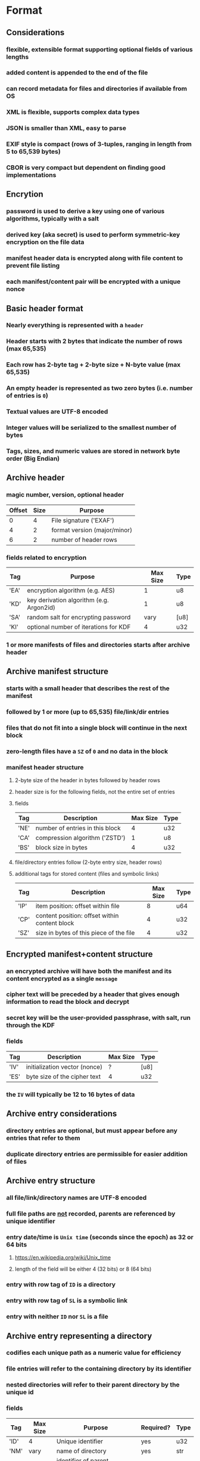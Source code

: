 * Format
** Considerations
*** flexible, extensible format supporting optional fields of various lengths
*** added content is appended to the end of the file
*** can record metadata for files and directories if available from OS
*** XML is flexible, supports complex data types
*** JSON is smaller than XML, easy to parse
*** EXIF style is compact (rows of 3-tuples, ranging in length from 5 to 65,539 bytes)
*** CBOR is very compact but dependent on finding good implementations
** Encrytion
*** password is used to derive a key using one of various algorithms, typically with a salt
*** derived key (aka secret) is used to perform symmetric-key encryption on the file data
*** manifest header data is encrypted along with file content to prevent file listing
*** each manifest/content pair will be encrypted with a unique nonce
** Basic header format
*** Nearly everything is represented with a ~header~
*** Header starts with 2 bytes that indicate the number of rows (max 65,535)
*** Each row has 2-byte tag + 2-byte size + N-byte value (max 65,535)
*** An empty header is represented as two zero bytes (i.e. number of entries is =0=)
*** Textual values are UTF-8 encoded
*** Integer values will be serialized to the smallest number of bytes
*** Tags, sizes, and numeric values are stored in network byte order (Big Endian)
** Archive header
*** magic number, version, optional header
| Offset | Size | Purpose                      |
|--------+------+------------------------------|
|      0 |    4 | File signature ('EXAF')      |
|      4 |    2 | format version (major/minor) |
|      6 |    2 | number of  header rows       |
*** fields related to encryption
| Tag  | Purpose                                  | Max Size | Type |
|------+------------------------------------------+----------+------|
| 'EA' | encryption algorithm (e.g. AES)          |        1 | u8   |
| 'KD' | key derivation algorithm (e.g. Argon2id) |        1 | u8   |
| 'SA' | random salt for encrypting password      |     vary | [u8] |
| 'KI' | optional number of iterations for KDF    |        4 | u32  |
*** 1 or more manifests of files and directories starts after archive header
** Archive manifest structure
*** starts with a small header that describes the rest of the manifest
*** followed by 1 or more (up to 65,535) file/link/dir entries
*** files that do not fit into a single block will continue in the next block
*** zero-length files have a =SZ= of =0= and no data in the block
*** manifest header structure
**** 2-byte size of the header in bytes followed by header rows
**** header size is for the following fields, not the entire set of entries
**** fields
| Tag  | Description                     | Max Size | Type |
|------+---------------------------------+----------+------|
| 'NE' | number of entries in this block |        4 | u32  |
| 'CA' | compression algorithm ('ZSTD')  |        1 | u8   |
| 'BS' | block size in bytes             |        4 | u32  |
**** file/directory entries follow (2-byte entry size, header rows)
**** additional tags for stored content (files and symbolic links)
| Tag  | Description                                   | Max Size | Type |
|------+-----------------------------------------------+----------+------|
| 'IP' | item position: offset within file             |        8 | u64  |
| 'CP' | content position: offset within content block |        4 | u32  |
| 'SZ' | size in bytes of this piece of the file       |        4 | u32  |
** Encrypted manifest+content structure
*** an encrypted archive will have both the manifest and its content encrypted as a single ~message~
*** cipher text will be preceded by a header that gives enough information to read the block and decrypt
*** secret key will be the user-provided passphrase, with salt, run through the KDF
*** fields
| Tag  | Description                   | Max Size | Type |
|------+-------------------------------+----------+------|
| 'IV' | initialization vector (nonce) | ?        | [u8] |
| 'ES' | byte size of the cipher text  | 4        | u32  |
*** the =IV= will typically be 12 to 16 bytes of data
** Archive entry considerations
*** directory entries are optional, but must appear before any entries that refer to them
*** duplicate directory entries are permissible for easier addition of files
** Archive entry structure
*** all file/link/directory names are UTF-8 encoded
*** full file paths are _not_ recorded, parents are referenced by unique identifier
*** entry date/time is ~Unix time~ (seconds since the epoch) as 32 or 64 bits
**** https://en.wikipedia.org/wiki/Unix_time
**** length of the field will be either 4 (32 bits) or 8 (64 bits)
*** entry with row tag of =ID= is a directory
*** entry with row tag of =SL= is a symbolic link
*** entry with neither =ID= nor =SL= is a file
** Archive entry representing a directory
*** codifies each unique path as a numeric value for efficiency
*** file entries will refer to the containing directory by its identifier
*** nested directories will refer to their parent directory by the unique id
*** fields
| Tag  | Max Size | Purpose                             | Required? | Type |
|------+----------+-------------------------------------+-----------+------|
| 'ID' |        4 | Unique identifier                   | yes       | u32  |
| 'NM' |     vary | name of directory                   | yes       | str  |
| 'PA' |        4 | identifier of parent directory      |           | u32  |
| 'MO' |        4 | Unix mode                           |           | u32  |
| 'FA' |        4 | Windows file attributes             |           | u32  |
| 'MT' |        8 | modification date/time as Unix time |           | i64  |
| 'CT' |        8 | creation date/time as Unix time     |           | i64  |
| 'AT' |        8 | access date/time as Unix time       |           | i64  |
| 'UN' |     vary | name of FS owner                    |           | str  |
| 'UI' |        4 | user identifier                     |           | u32  |
| 'GN' |     vary | name of FS group                    |           | str  |
| 'GI' |        4 | group identifier                    |           | u32  |
** Archive entry representing a file
*** fields
| Tag  | Max Size | Purpose                             | Required? | Type |
|------+----------+-------------------------------------+-----------+------|
| 'NM' |     vary | name of file                        | yes       | str  |
| 'PA' |        4 | identifier of parent directory      |           | u32  |
| 'MO' |        4 | Unix mode                           |           | u32  |
| 'FA' |        4 | Windows file attributes             |           | u32  |
| 'MT' |        8 | modification date/time as Unix time |           | i64  |
| 'CT' |        8 | creation date/time as Unix time     |           | i64  |
| 'AT' |        8 | access date/time as Unix time       |           | i64  |
| 'UN' |     vary | user name                           |           | str  |
| 'UI' |        4 | user identifier                     |           | u32  |
| 'GN' |     vary | group name                          |           | str  |
| 'GI' |        4 | group identifier                    |           | u32  |
** Archive entry representing a symbolic link
*** typically symbolic links do not have metadata, depends on OS
*** fields
| Tag  | Max Size | Purpose                        | Required? | Type |
|------+----------+--------------------------------+-----------+------|
| 'SL' | vary     | name of symbolic link          | yes       | str  |
| 'PA' | 4        | identifier of parent directory |           | u32  |
* Action Plan
** TODO document the basic format
** TODO experiment with different bundle size values (8, 16, 32, 64)
** TODO consider the versioned reader API and if it helps
** TODO implement =Reader.entries()= that returns an iterator
** TODO add an =unpack()= to the iterator item
*** =unpack()= should work for files, links, and directories
** TODO add =extract_all()= to =Reader=
** TODO add =extract_one()= to =Reader= that will extract a file, link, or directory
** TODO test: unit tests for =HeaderBuilder= and its number downsizing
*** output a zero-length header; should output =0x0000=
** TODO test: unit tests for all of the =get_header_*()= functions (number upsizing)
** TODO test: unit test that creates and extracts the =tiny_tree= set
** TODO test: unit tests for =read_link()=
** TODO test: unit tests for =write_link()=
** TODO test: unit tests for enum types into/from helpers
** TODO store metadata if option is given
*** if ~itempos~ is non-zero, file metadata should not be serialized to the block
** TODO adding new files to an archive needs to determine the highest unique identifier of the existing directories
** TODO set file/dir/link MT, AT, CT, mode, owners, etc on extract if option is given
*** do not do this by default, it almost certainly wouldn't work anyway
** TODO write examples
** TODO find a way to implement =cargo install= for easy installation of the binary
** TODO running =list= subcommand through =head= results in a ~broken pipe~ error
** nice-to-have: usage errors should be displayed nicely
** nice-to-have: include/exclude filters for create, list, and extract operations
** nice-to-have: option to add ~associated data~ when encrypting file with AEAD
** nice-to-have: check if compressed block is smaller, otherwise keep original data
** nice-to-have: sort incoming files by type (image vs text) to afford better compression
*** if files of a similar nature are grouped together, compression should yield better results
** nice-to-have: retain extended file attributes
*** need to record the names and raw values in some form of map
* Benchmarks
** Apache HTTPD 2.4.59 source
*** Ubuntu 22.04 VM, 8 Xeon X5550 2.67 GHz cores, 8 GB RAM, HDD
| archiver      | version | byte size | time      |
|---------------+---------+-----------+-----------|
| apparent size |         |  42225957 | ---       |
| Info-Zip      |     3.0 |  12557798 | 0m1.458s  |
| tar.zst       |    1.34 |   8852419 | 0m0.379s  |
| pack-rs       | 52cae5a |   8843264 | 0m0.529s  |
| exaf-rs       | ff113a8 |   8806379 | 0m0.550s  |
| Pack          |       2 |   8691712 | 0m0.244s  |
| tar.bz2       |    1.34 |   7540345 | 0m4.948s  |
| tar.xz        |    1.34 |   6464092 | 0m16.243s |
| 7-zip         |   23.01 |   6451788 | 0m9.200s  |
** Linux 6.8.6 source
*** Ubuntu 22.04 VM, 8 Xeon X5550 2.67 GHz cores, 8 GB RAM, HDD
*** the very slow tests were run only one time
| description   | version |       size | time      |
|---------------+---------+------------+-----------|
| apparent size |         | 1420319384 | ---       |
| Info-Zip      |     3.0 |  297273354 | 0m41.645s |
| pack-rs       | 52cae5a |  218034176 | 0m13.757s |
| exaf-rs       | ff113a8 |  217369649 | 0m15.377s |
| tar.zst       |    1.34 |  216776407 | 0m7.536s  |
| tar.bz2       |    1.34 |  176093102 | 2m22.274s |
| 7-zip         |   23.01 |  148663215 | 1m49.768s |
| tar.xz        |    1.34 |  144296084 | 9m51.828s |
* Reference
** Compression algorithms for consideration
| Name  | Description              |
|-------+--------------------------|
| Copy  | No compression           |
| ZSTD  | ZStandard                |
| LZMA  | Improved version of LZ77 |
| LZMA2 | Improved version of LZMA |
| BZip2 | Standard BWT algorithm   |
** Key derivation functions for consideration
*** from https://en.wikipedia.org/wiki/Key_derivation_function
: In 2013 a Password Hashing Competition was announced to choose a new,
: standard algorithm for password hashing. On 20 July 2015 the competition
: ended and Argon2 was announced as the final winner. Four other algorithms
: received special recognition: Catena, Lyra2, Makwa, and yescrypt. As of
: May 2023, OWASP recommends the following KDFs for password hashing, listed
: in order of priority:
- Argon2id
- scrypt if Argon2id is unavailable
- bcrypt for legacy systems
- PBKDF2 if FIPS-140 compliance is required
** Symmetric-key algorithms for consideration
- AES
- Camellia
* Alternatives
** Pack
*** https://github.com/PackOrganization/Pack
*** Zstandard compression, stored as very large blobs in SQLite
*** written in Pascal with custom built Zstandard and SQLite
** zip
*** https://users.cs.jmu.edu/buchhofp/forensics/formats/pkzip.html
*** flawed encryption
*** slower compression speed and larger output size than others
** tar
*** https://www.gnu.org/software/tar/manual/html_node/Standard.html
*** significant amount of overhead per entry
*** compression of whole file makes random access inefficient
** 7-zip
*** https://www.7-zip.org
*** encrypted files can still have their contents listed
*** does not store file permissions
** xar
*** https://en.wikipedia.org/wiki/Xar_(archiver)
*** suitable for packages and application deliverables
*** not widely available
